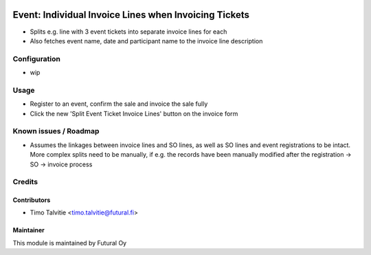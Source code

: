 .. image:: https://img.shields.io/badge/licence-AGPL--3-blue.svg
   :target: http://www.gnu.org/licenses/agpl-3.0-standalone.html
   :alt: License: AGPL-3

======================================================
Event: Individual Invoice Lines when Invoicing Tickets
======================================================

* Splits e.g. line with 3 event tickets into separate invoice lines for each
* Also fetches event name, date and participant name to the invoice line
  description


Configuration
=============
* wip

Usage
=====
* Register to an event, confirm the sale and invoice the sale fully
* Click the new 'Split Event Ticket Invoice Lines' button on the
  invoice form


Known issues / Roadmap
======================
* Assumes the linkages between invoice lines and SO lines, as well as
  SO lines and event registrations to be intact. More complex splits
  need to be manually, if e.g. the records have been manually modified
  after the registration -> SO -> invoice process

Credits
=======

Contributors
------------

* Timo Talvitie <timo.talvitie@futural.fi>

Maintainer
----------

.. image:: https://futural.fi/templates/tawastrap/images/logo.png
   :alt: Futural Oy
   :target: https://futural.fi/

This module is maintained by Futural Oy
